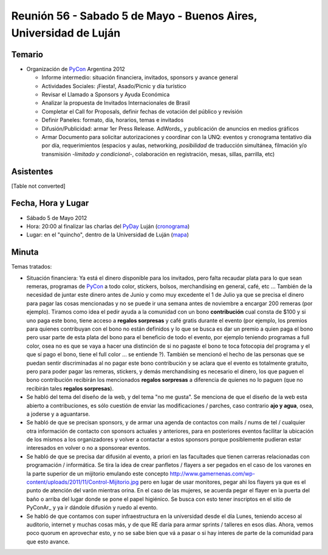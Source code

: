 
Reunión 56 - Sabado 5 de Mayo - Buenos Aires, Universidad de Luján
==================================================================

Temario
~~~~~~~

* Organización de PyCon_ Argentina 2012

  * Informe intermedio: situación financiera, invitados, sponsors y avance general

  * Actividades Sociales: ¡Fiesta!, Asado/Picnic y día turístico

  * Revisar el Llamado a Sponsors y Ayuda Económica

  * Analizar la propuesta de Invitados Internacionales de Brasil 

  * Completar el Call for Proposals, definir fechas de votación del público y revisión

  * Definir Paneles: formato, día, horarios, temas e invitados

  * Difusión/Publicidad: armar 1er Press Release. AdWords_ y publicación de anuncios en medios gráficos

  * Armar Documento para solicitar autorizaciones y coordinar con la UNQ: eventos y cronograma tentativo día por día, requerimientos (espacios y aulas, networking, *posibilidad* de traducción simultánea, filmación y/o transmisión -*limitado y condicional*-, colaboración en registración, mesas, sillas, parrilla, etc)

Asistentes
~~~~~~~~~~

[Table not converted]

Fecha, Hora y Lugar
~~~~~~~~~~~~~~~~~~~

* Sábado 5 de Mayo 2012

* Hora: 20:00 al finalizar las charlas del PyDay_ Luján (cronograma_)

* Lugar: en el "quincho", dentro de la Universidad de Luján (mapa_)

Minuta
~~~~~~

Temas tratados:

* Situación financiera: Ya está el dinero disponible para los invitados, pero falta recaudar plata para lo que sean remeras, programas de PyCon_ a todo color, stickers, bolsos, merchandising en general, café, etc ... También de la necesidad de juntar este dinero antes de Junio y como muy excedente el 1 de Julio ya que se precisa el dinero para pagar las cosas mencionadas y no se puede ir una semana antes de noviembre a encargar 200 remeras (por ejemplo). Tiramos como idea el pedir ayuda a la comunidad con un bono **contribución** cual consta de $100 y si uno paga este bono, tiene acceso a **regalos sorpresas** y café gratis durante el evento (por ejemplo, los premios para quienes contribuyan con el bono no están definidos y lo que se busca es dar un premio a quien paga el bono pero usar parte de esta plata del bono para el beneficio de todo el evento, por ejemplo teniendo programas a full color, osea no es que se vaya a hacer una distinción de si no pagaste el bono te toca fotocopia del programa y el que sí pago el bono, tiene el full color ... se entiende ?). También se mencionó el hecho de las personas que se puedan sentir discriminadas al no pagar este bono contribución y se aclara que el evento es totalmente gratuito, pero para poder pagar las remeras, stickers, y demás merchandising es necesario el dinero, los que paguen el bono contribución recibirán los mencionados **regalos sorpresas** a diferencia de quienes no lo paguen (que no recibirán tales **regalos sorpresas**).

* Se habló del tema del diseño de la web, y del tema "no me gusta". Se menciona de que el diseño de la web esta abierto a contribuciones, es sólo cuestión de enviar las modificaciones / parches, caso contrario **ajo y agua**, osea, a joderse y a aguantarse.

* Se habló de que se precisan sponsors, y de armar una agenda de contactos con mails / nums de tel / cualquier otra información de contacto con sponsors actuales y anteriores, para en posteriores eventos facilitar la ubicación de los mismos a los organizadores y volver a contactar a estos sponsors porque posiblemente pudieran estar interesados en volver o no a sponsorear eventos.

* Se habló de que se precisa dar difusión al evento, a priori en las facultades que tienen carreras relacionadas con programación / informática. Se tira la idea de crear panfletos / flayers a ser pegados en el caso de los varones en la parte superior de un mijitorio emulando este concepto http://www.gamernenas.com/wp-content/uploads/2011/11/Control-Mijitorio.jpg pero en lugar de usar monitores, pegar ahi los flayers ya que es el punto de atención del varón mientras orina. En el caso de las mujeres, se acuerda pegar el flayer en la puerta del baño o arriba del lugar donde se pone el papel higiénico. Se busca con esto tener inscriptos en el sitio de PyConAr_ y ya ir dándole difusión y ruedo al evento.

* Se habló de que contamos con super infraestructura en la universidad desde el día Lunes, teniendo acceso al auditorio, internet y muchas cosas más, y de que RE daría para armar sprints / talleres en esos días. Ahora, vemos poco quorum en aprovechar esto, y no se sabe bien que vá a pasar o si hay interes de parte de la comunidad para que esto avance.

.. ############################################################################

.. _cronograma: http://www.pyday.com.ar/lujan2012/conference/schedule

.. _mapa: http://www.pyday.com.ar/lujan2012/conference/venue

.. _pyday: /pages/pyday/index.html
.. _pycon: /pages/pycon/index.html
